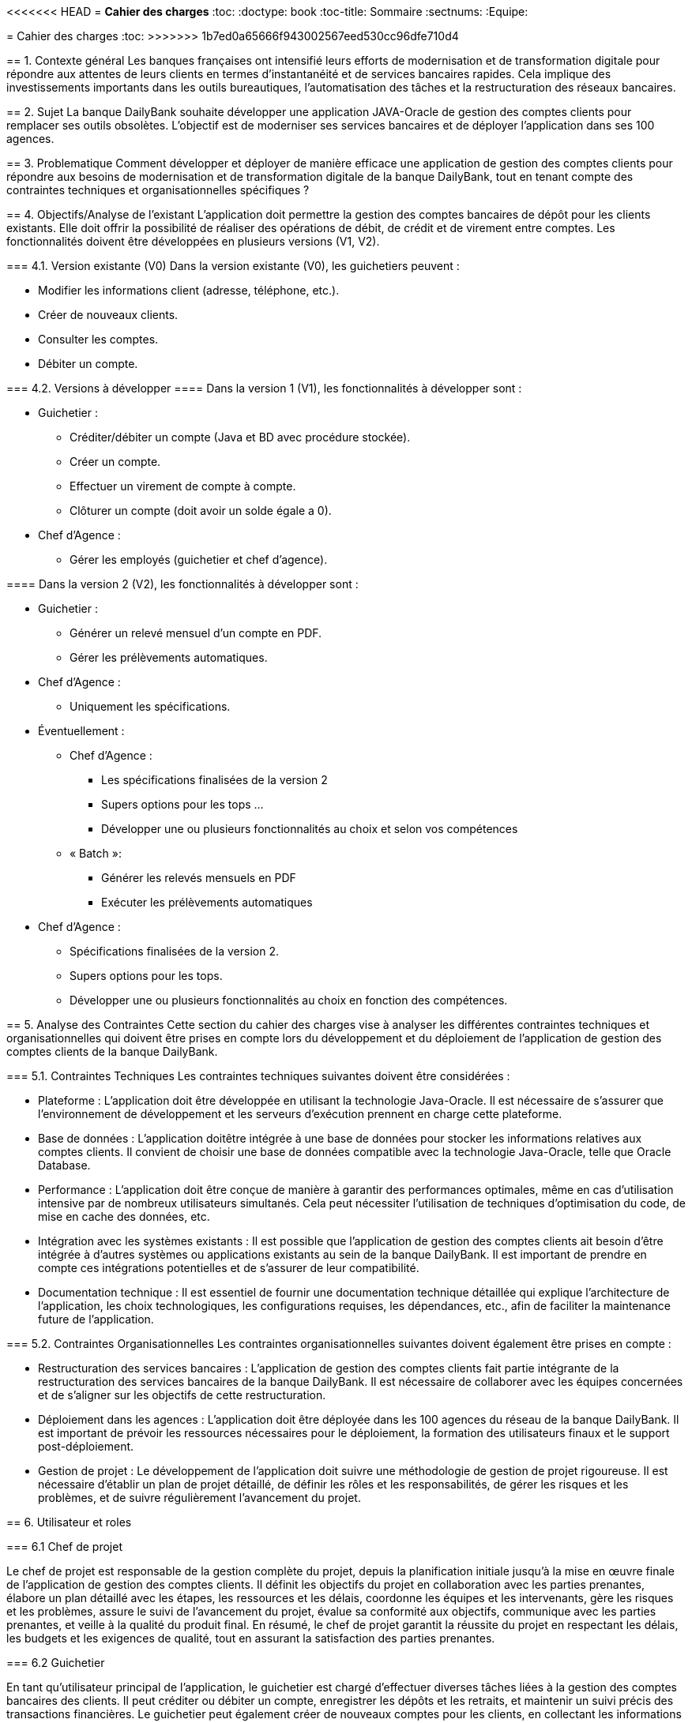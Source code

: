 <<<<<<< HEAD
= *Cahier des charges*
:toc:
:doctype: book
:toc-title: Sommaire
:sectnums:
:Equipe:
=======
= Cahier des charges
:toc:
>>>>>>> 1b7ed0a65666f943002567eed530cc96dfe710d4

== 1. Contexte général
Les banques françaises ont intensifié leurs efforts de modernisation et de transformation digitale pour répondre aux attentes de leurs clients en termes d'instantanéité et de services bancaires rapides. Cela implique des investissements importants dans les outils bureautiques, l'automatisation des tâches et la restructuration des réseaux bancaires.

== 2. Sujet
La banque DailyBank souhaite développer une application JAVA-Oracle de gestion des comptes clients pour remplacer ses outils obsolètes. L'objectif est de moderniser ses services bancaires et de déployer l'application dans ses 100 agences.

== 3. Problematique
Comment développer et déployer de manière efficace une application de gestion des comptes clients pour répondre aux besoins de modernisation et de transformation digitale de la banque DailyBank, tout en tenant compte des contraintes techniques et organisationnelles spécifiques ?

== 4. Objectifs/Analyse de l'existant
L'application doit permettre la gestion des comptes bancaires de dépôt pour les clients existants. Elle doit offrir la possibilité de réaliser des opérations de débit, de crédit et de virement entre comptes. Les fonctionnalités doivent être développées en plusieurs versions (V1, V2).

=== 4.1. Version existante (V0)
Dans la version existante (V0), les guichetiers peuvent :

* Modifier les informations client (adresse, téléphone, etc.).
* Créer de nouveaux clients.
* Consulter les comptes.
* Débiter un compte.

=== 4.2. Versions à développer
==== Dans la version 1 (V1), les fonctionnalités à développer sont :

* Guichetier :

** Créditer/débiter un compte (Java et BD avec procédure stockée).
** Créer un compte.
** Effectuer un virement de compte à compte.
** Clôturer un compte (doit avoir un solde égale a 0).

* Chef d'Agence :
** Gérer les employés (guichetier et chef d'agence).

==== Dans la version 2 (V2), les fonctionnalités à développer sont :

* Guichetier :

** Générer un relevé mensuel d'un compte en PDF.
** Gérer les prélèvements automatiques.

* Chef d'Agence :
** Uniquement les spécifications.

* Éventuellement :
** Chef d’Agence :
*** Les spécifications finalisées de la version 2
*** Supers options pour les tops …
*** Développer une ou plusieurs fonctionnalités au choix et selon vos compétences

** « Batch »:
*** Générer les relevés mensuels en PDF
*** Exécuter les prélèvements automatiques

* Chef d'Agence :
** Spécifications finalisées de la version 2.
** Supers options pour les tops.
** Développer une ou plusieurs fonctionnalités au choix en fonction des compétences.

== 5. Analyse des Contraintes
Cette section du cahier des charges vise à analyser les différentes contraintes techniques et organisationnelles qui doivent être prises en compte lors du développement et du déploiement de l'application de gestion des comptes clients de la banque DailyBank.

=== 5.1. Contraintes Techniques
Les contraintes techniques suivantes doivent être considérées :

* Plateforme : L'application doit être développée en utilisant la technologie Java-Oracle. Il est nécessaire de s'assurer que l'environnement de développement et les serveurs d'exécution prennent en charge cette plateforme.

* Base de données : L'application doitêtre intégrée à une base de données pour stocker les informations relatives aux comptes clients. Il convient de choisir une base de données compatible avec la technologie Java-Oracle, telle que Oracle Database.

* Performance : L'application doit être conçue de manière à garantir des performances optimales, même en cas d'utilisation intensive par de nombreux utilisateurs simultanés. Cela peut nécessiter l'utilisation de techniques d'optimisation du code, de mise en cache des données, etc.

* Intégration avec les systèmes existants : Il est possible que l'application de gestion des comptes clients ait besoin d'être intégrée à d'autres systèmes ou applications existants au sein de la banque DailyBank. Il est important de prendre en compte ces intégrations potentielles et de s'assurer de leur compatibilité.

* Documentation technique : Il est essentiel de fournir une documentation technique détaillée qui explique l'architecture de l'application, les choix technologiques, les configurations requises, les dépendances, etc., afin de faciliter la maintenance future de l'application.

=== 5.2. Contraintes Organisationnelles
Les contraintes organisationnelles suivantes doivent également être prises en compte :

* Restructuration des services bancaires : L'application de gestion des comptes clients fait partie intégrante de la restructuration des services bancaires de la banque DailyBank. Il est nécessaire de collaborer avec les équipes concernées et de s'aligner sur les objectifs de cette restructuration.

* Déploiement dans les agences : L'application doit être déployée dans les 100 agences du réseau de la banque DailyBank. Il est important de prévoir les ressources nécessaires pour le déploiement, la formation des utilisateurs finaux et le support post-déploiement.

* Gestion de projet : Le développement de l'application doit suivre une méthodologie de gestion de projet rigoureuse. Il est nécessaire d'établir un plan de projet détaillé, de définir les rôles et les responsabilités, de gérer les risques et les problèmes, et de suivre régulièrement l'avancement du projet.

== 6. Utilisateur et roles

=== 6.1 Chef de projet

Le chef de projet est responsable de la gestion complète du projet, depuis la planification initiale jusqu'à la mise en œuvre finale de l'application de gestion des comptes clients. Il définit les objectifs du projet en collaboration avec les parties prenantes, élabore un plan détaillé avec les étapes, les ressources et les délais, coordonne les équipes et les intervenants, gère les risques et les problèmes, assure le suivi de l'avancement du projet, évalue sa conformité aux objectifs, communique avec les parties prenantes, et veille à la qualité du produit final. En résumé, le chef de projet garantit la réussite du projet en respectant les délais, les budgets et les exigences de qualité, tout en assurant la satisfaction des parties prenantes.

=== 6.2 Guichetier

En tant qu'utilisateur principal de l'application, le guichetier est chargé d'effectuer diverses tâches liées à la gestion des comptes bancaires des clients. Il peut créditer ou débiter un compte, enregistrer les dépôts et les retraits, et maintenir un suivi précis des transactions financières. Le guichetier peut également créer de nouveaux comptes pour les clients, en collectant les informations nécessaires et en les enregistrant dans le système. Il est responsable des virements entre les comptes des clients, en respectant les instructions fournies et en vérifiant la disponibilité des fonds. De plus, il peut clôturer un compte bancaire sur demande du client en suivant les procédures établies par la banque. En exécutant ces tâches, le guichetier assure un service de qualité aux clients, en traitant leurs opérations de manière précise, sécurisée et efficace.

== 7. Livrable et date de rendu

=== SAE 2.05

* Semaine 19 : 
** Rendu GANT V1.
** CDCU V1.

* Semaine 20 : 
** Doc. Util. V1. 
** CDCU V2.
** Gantt V2.

* Semaine 21 :
** Doc Util V2.
** Gantt V2 Réalisé.
** Chiffrage projet.

* Semaine 22 :
** Soutenace oral.

=== SAE 2.01

* Semaine 20 : 
** Doc. Tech. V1. 
** Cahier Test V1.
** Jar V1.

* Semaine 21 :
** Doc. Tech. V2.
** Cahier Test V2 et recette finale.
** Jar V2.

* Semaine 22 :
** Eval indiv.
